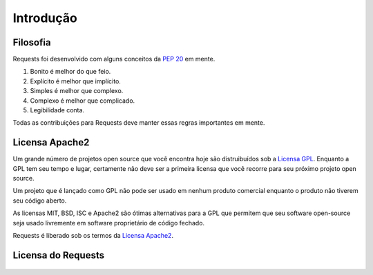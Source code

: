.. _introduction:

Introdução
==========

Filosofia
---------

Requests foi desenvolvido com alguns conceitos da :pep:`20` em mente.


#. Bonito é melhor do que feio.
#. Explícito é melhor que implícito.
#. Simples é melhor que complexo.
#. Complexo é melhor que complicado.
#. Legibilidade conta.

Todas as contribuições para Requests deve manter essas regras importantes em mente.

.. _`apache2`:

Licensa Apache2
---------------

Um grande número de projetos open source que você encontra hoje são distruibuídos
sob a `Licensa GPL`_. Enquanto a GPL tem seu tempo e lugar, certamente não
deve ser a primeira licensa que você recorre para seu próximo projeto open source.

Um projeto que é lançado como GPL não pode ser usado em nenhum produto comercial
enquanto o produto não tiverem seu código aberto.

As licensas MIT, BSD, ISC e Apache2 são ótimas alternativas para a GPL que
permitem que seu software open-source seja usado livremente em software
proprietário de código fechado.

Requests é liberado sob os termos da `Licensa Apache2`_.

.. _`Licensa GPL`: http://www.opensource.org/licenses/gpl-license.php
.. _`Licensa Apache2`: http://opensource.org/licenses/Apache-2.0


Licensa do Requests
-------------------

    .. include:: ../../LICENSE
